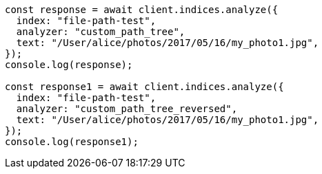 // This file is autogenerated, DO NOT EDIT
// Use `node scripts/generate-docs-examples.js` to generate the docs examples

[source, js]
----
const response = await client.indices.analyze({
  index: "file-path-test",
  analyzer: "custom_path_tree",
  text: "/User/alice/photos/2017/05/16/my_photo1.jpg",
});
console.log(response);

const response1 = await client.indices.analyze({
  index: "file-path-test",
  analyzer: "custom_path_tree_reversed",
  text: "/User/alice/photos/2017/05/16/my_photo1.jpg",
});
console.log(response1);
----

